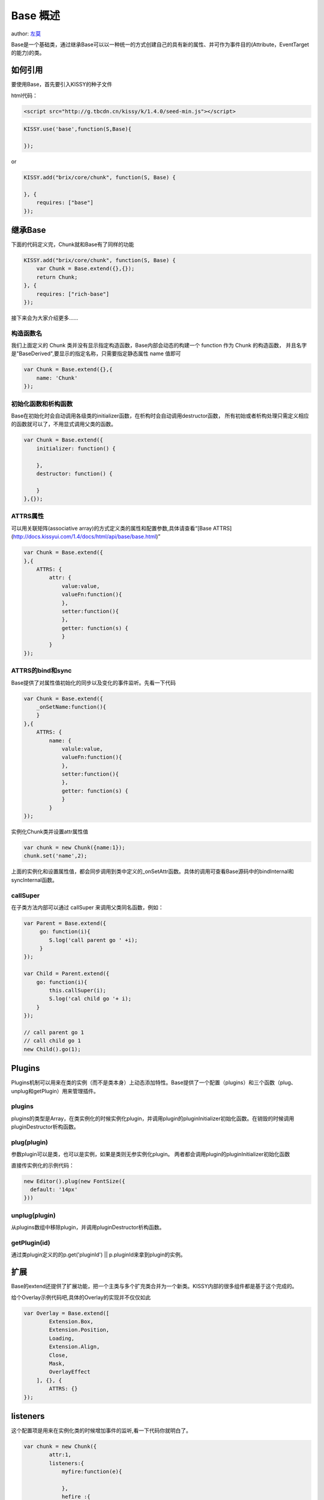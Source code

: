 Base 概述
===========================

author: `左莫 <zuomo@taobao.com>`_

Base是一个基础类，通过继承Base可以以一种统一的方式创建自己的具有新的属性、并可作为事件目的(Attribute，EventTarget的能力)的类。

如何引用
-------------------------------------

要使用Base，首先要引入KISSY的种子文件

html代码：


.. code-block:: html

    <script src="http://g.tbcdn.cn/kissy/k/1.4.0/seed-min.js"></script>


.. code-block:: javascript

    KISSY.use('base',function(S,Base){

    });


or


.. code-block:: javascript

    KISSY.add("brix/core/chunk", function(S, Base) {
        
    }, {
        requires: ["base"]
    });



继承Base
-------------------------------------

下面的代码定义完，Chunk就和Base有了同样的功能


.. code-block:: javascript

    KISSY.add("brix/core/chunk", function(S, Base) {
        var Chunk = Base.extend({},{});
        return Chunk;
    }, {
        requires: ["rich-base"]
    });
    


接下来会为大家介绍更多……


构造函数名
````````````````````````````````````````

我们上面定义的 Chunk 类并没有显示指定构造函数，Base内部会动态的构建一个 function 作为 Chunk 的构造函数，
并且名字是"BaseDerived",要显示的指定名称，只需要指定静态属性 name 值即可

.. code-block:: javascript

    var Chunk = Base.extend({},{
        name: 'Chunk'
    });
    

初始化函数和析构函数
````````````````````````````````````````

Base在初始化时会自动调用各级类的initializer函数，在析构时会自动调用destructor函数，
所有初始或者析构处理只需定义相应的函数就可以了，不用显式调用父类的函数。


.. code-block:: javascript

    var Chunk = Base.extend({
        initializer: function() {

        },
        destructor: function() {

        }
    },{});



ATTRS属性
````````````````````````````````````````

可以用关联矩阵(associative array)的方式定义类的属性和配置参数,具体请查看“[Base ATTRS](http://docs.kissyui.com/1.4/docs/html/api/base/base.html)”


.. code-block:: javascript

    var Chunk = Base.extend({
    },{
        ATTRS: {
            attr: {
                value:value,
                valueFn:function(){
                },
                setter:function(){
                },
                getter: function(s) {
                }
            }
    });
    

ATTRS的bind和sync
````````````````````````````````````````

Base提供了对属性值初始化的同步以及变化的事件监听。先看一下代码


.. code-block:: javascript

    var Chunk = Base.extend({
        _onSetName:function(){
        }
    },{
        ATTRS: {
            name: {
                valule:value,
                valueFn:function(){
                },
                setter:function(){
                },
                getter: function(s) {
                }
            }
    });
    
    

实例化Chunk类并设置attr属性值


.. code-block:: javascript

    var chunk = new Chunk({name:1});
    chunk.set('name',2);
    

上面的实例化和设置属性值，都会同步调用到类中定义的_onSetAttr函数。具体的调用可查看Base源码中的bindInternal和syncInternal函数。

callSuper
````````````````````````````````````````

在子类方法内部可以通过 callSuper 来调用父类同名函数，例如：


.. code-block:: javascript

    var Parent = Base.extend({
         go: function(i){
            S.log('call parent go ' +i);
         }   
    });
    
    var Child = Parent.extend({
        go: function(i){
            this.callSuper(i);
            S.log('cal child go '+ i);
        }
    });
    
    // call parent go 1
    // call child go 1
    new Child().go(1); 
    
    

Plugins
-------------------------------------

Plugins机制可以用来在类的实例（而不是类本身）上动态添加特性。Base提供了一个配置（plugins）和三个函数（plug、unplug和getPlugin）用来管理插件。

plugins
````````````````````````````````````````

plugins的类型是Array，在类实例化的时候实例化plugin，并调用plugin的pluginInitializer初始化函数。在销毁的时候调用pluginDestructor析构函数。

plug(plugin)
````````````````````````````````````````

参数plugin可以是类，也可以是实例，如果是类则无参实例化plugin。
两者都会调用plugin的pluginInitializer初始化函数

直接传实例化的示例代码：


.. code-block:: javascript

    new Editor().plug(new FontSize({
      default: '14px'
    }))
    


unplug(plugin)
````````````````````````````````````````

从plugins数组中移除plugin，并调用pluginDestructor析构函数。


getPlugin(id)
````````````````````````````````````````

通过类plugin定义的的p.get('pluginId') || p.pluginId来拿到plugin的实例。



扩展
-------------------------------------

Base的extend还提供了扩展功能，把一个主类与多个扩充类合并为一个新类。KISSY内部的很多组件都是基于这个完成的。

给个Overlay示例代码吧,具体的Overlay的实现并不仅仅如此


.. code-block:: javascript

    var Overlay = Base.extend([
            Extension.Box,
            Extension.Position,
            Loading,
            Extension.Align,
            Close,
            Mask,
            OverlayEffect
        ], {}, {
            ATTRS: {}
    });


listeners
-------------------------------------

这个配置项是用来在实例化类的时候增加事件的监听,看一下代码你就明白了。


.. code-block:: javascript

    var chunk = new Chunk({
            attr:1,
            listeners:{
                myfire:function(e){
                    
                },
                hefire :{
                    fn:function(){},
                    //上下文
                    context:{}  
               }
            }});
    chunk.fire('myfire');
    

总结
-------------------------------------

Base为我们提供了如此多的特性，采用KISSY开发模块和组件的同学，果断的用Base吧。